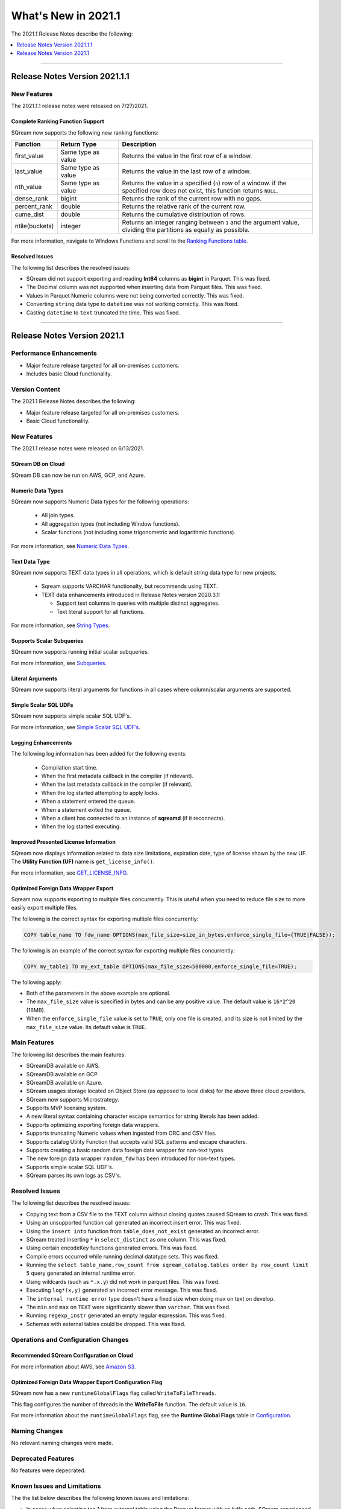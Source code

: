 .. _2021.1:

**************************
What's New in 2021.1
**************************
The 2021.1 Release Notes describe the following:

.. contents:: 
   :local:
   :depth: 1
   
::::

Release Notes Version 2021.1.1
=================
   
   
New Features
-------------
The 2021.1.1 release notes were released on 7/27/2021.

Complete Ranking Function Support
************
SQream now supports the following new ranking functions:

.. list-table::
   :widths: 1 23 76
   :header-rows: 1
   
   * - Function
     - Return Type
     - Description
   * - first_value
     - Same type as value
     - Returns the value in the first row of a window.
   * - last_value
     - Same type as value
     - Returns the value in the last row of a window.
   * - nth_value
     - Same type as value
     - Returns the value in a specified (``n``) row of a window. if the specified row does not exist, this function returns ``NULL``.
   * - dense_rank
     - bigint
     - Returns the rank of the current row with no gaps.
   * - percent_rank
     - double
     - Returns the relative rank of the current row.
   * - cume_dist
     - double
     - Returns the cumulative distribution of rows.
   * - ntile(buckets)
     - integer
     - Returns an integer ranging between ``1`` and the argument value, dividing the partitions as equally as possible.

For more information, navigate to Windows Functions and scroll to the `Ranking Functions table <https://docs.sqream.com/en/latest/reference/sql/sql_syntax/window_functions.html#id3>`_.


Resolved Issues
************
The following list describes the resolved issues:

* SQream did not support exporting and reading **Int64** columns as **bigint** in Parquet. This was fixed.
* The Decimal column was not supported when inserting data from Parquet files. This was fixed.
* Values in Parquet Numeric columns were not being converted correctly. This was fixed.
* Converting ``string`` data type to ``datetime`` was not working correctly. This was fixed.
* Casting ``datetime`` to ``text`` truncated the time. This was fixed.

::::


Release Notes Version 2021.1
=================

Performance Enhancements
-------
* Major feature release targeted for all on-premises customers.
* Includes basic Cloud functionality.

Version Content
----------
The 2021.1 Release Notes describes the following:

* Major feature release targeted for all on-premises customers.
* Basic Cloud functionality.


New Features
----------
The 2021.1 release notes were released on 6/13/2021.


SQream DB on Cloud
************
SQream DB can now be run on AWS, GCP, and Azure.

Numeric Data Types
************
SQream now supports Numeric Data types for the following operations:

   * All join types.
   * All aggregation types (not including Window functions).
   * Scalar functions (not including some trigonometric and logarithmic functions).
   
For more information, see `Numeric Data Types <https://docs.sqream.com/en/latest/reference/sql_data_types.html#numeric-data-types.html>`_.

Text Data Type
************
SQream now supports TEXT data types in all operations, which is default string data type for new projects.


 * Sqream supports VARCHAR functionalty, but recommends using TEXT.

 * TEXT data enhancements introduced in Release Notes version 2020.3.1:
 
   * Support text columns in queries with multiple distinct aggregates.
   * Text literal support for all functions.
   
For more information, see `String Types <https://docs.sqream.com/en/latest/reference/sql_data_types.html#string-types-text-varchar>`_.


Supports Scalar Subqueries
************
SQream now supports running initial scalar subqueries.

For more information, see `Subqueries <https://docs.sqream.com/en/latest/reference/sql/sql_syntax/subqueries.html>`_.

Literal Arguments
************

SQream now supports literal arguments for functions in all cases where column/scalar arguments are supported.

Simple Scalar SQL UDFs
************
SQream now supports simple scalar SQL UDF's.

For more information, see `Simple Scalar SQL UDF’s <https://docs.sqream.com/en/latest/reference/sql/sql_functions/user_defined_functions/scalar_sql_udf.html>`_.

Logging Enhancements
************
The following log information has been added for the following events:

  * Compilation start time.
  * When the first metadata callback in the compiler (if relevant).
  * When the last metadata callback in the compiler (if relevant).
  * When the log started attempting to apply locks.
  * When a statement entered the queue.
  * When a statement exited the queue.
  * When a client has connected to an instance of **sqreamd** (if it reconnects).
  * When the log started executing.
  
Improved Presented License Information
************
SQream now displays information related to data size limitations, expiration date, type of license shown by the new UF. The **Utility Function (UF)** name is ``get_license_info()``.

For more information, see `GET_LICENSE_INFO <https://docs.sqream.com/en/latest/reference/sql/sql_statements/utility_commands/get_license_info.html>`_.


  

Optimized Foreign Data Wrapper Export
************
Sqream now supports exporting to multiple files concurrently. This is useful when you need to reduce file size to more easily export multiple files.

The following is the correct syntax for exporting multiple files concurrently:

.. code-block:: none

   COPY table_name TO fdw_name OPTIONS(max_file_size=size_in_bytes,enforce_single_file={TRUE|FALSE});
   
The following is an example of the correct syntax for exporting multiple files concurrently:

.. code-block:: none

   COPY my_table1 TO my_ext_table OPTIONS(max_file_size=500000,enforce_single_file=TRUE);

The following apply:

* Both of the parameters in the above example are optional.

* The ``max_file_size`` value is specified in bytes and can be any positive value. The default value is ``16*2^20`` (16MB).

* When the ``enforce_single_file`` value is set to ``TRUE``, only one file is created, and its size is not limited by the ``max_file_size`` value. Its default value is ``TRUE``.

Main Features
--------
The following list describes the main features:

* SQreamDB available on AWS.
* SQreamDB available on GCP.
* SQreamDB available on Azure.
* SQream usages storage located on Object Store (as opposed to local disks) for the above three cloud providers.
* SQream now supports Microstrategy.
* Supports MVP licensing system.
* A new literal syntax containing character escape semantics for string literals has been added.
* Supports optimizing exporting foreign data wrappers.
* Supports truncating Numeric values when ingested from ORC and CSV files.
* Supports catalog Utility Function that accepts valid SQL patterns and escape characters.
* Supports creating a basic random data foreign data wrapper for non-text types.
* The new foreign data wrapper ``random_fdw`` has been introduced for non-text types.
* Supports simple scalar SQL UDF's.
* SQream parses its own logs as CSV's.


Resolved Issues
---------
The following list describes the resolved issues:

* Copying text from a CSV file to the TEXT column without closing quotes caused SQream to crash. This was fixed.
* Using an unsupported function call generated an incorrect insert error. This was fixed. 
* Using the ``insert into`` function from ``table_does_not_exist`` generated an incorrect error.
* SQream treated inserting ``*`` in ``select_distinct`` as one column. This was fixed.
* Using certain encodeKey functions generated errors. This was fixed.
* Compile errors occurred while running decimal datatype sets. This was fixed.
* Running the ``select table_name,row_count from sqream_catalog.tables order by row_count limit 5`` query generated an internal runtime error.
* Using wildcards (such as ``*.x.y``) did not work in parquet files. This was fixed.
* Executing ``log*(x,y)`` generated an incorrect error message. This was fixed.
* The ``internal runtime error`` type doesn't have a fixed size when doing max on text on develop.
* The ``min`` and ``max`` on ``TEXT`` were significantly slower than ``varchar``. This was fixed.
* Running ``regexp_instr`` generated an empty regular expression. This was fixed.
* Schemas with external tables could be dropped. This was fixed.





	



Operations and Configuration Changes
--------
Recommended SQream Configuration on Cloud
************

For more information about AWS, see `Amazon S3 <https://docs.sqream.com/en/latest/guides/features/external_data/s3.html>`_.




Optimized Foreign Data Wrapper Export Configuration Flag
************

SQream now has a new ``runtimeGlobalFlags`` flag called ``WriteToFileThreads``.

This flag configures the number of threads in the **WriteToFile** function. The default value is ``16``.

For more information about the ``runtimeGlobalFlags`` flag, see the **Runtime Global Flags** table in `Configuration <https://docs.sqream.com/en/latest/guides/operations/configuration.html>`_.




Naming Changes
-------
No relevant naming changes were made.

Deprecated Features
-------
No features were depecrated.

Known Issues and Limitations
--------
The the list below describes the following known issues and limitations:

* In cases when selecting top 1 from external table using the Parquet format with an hdfs path, SQream experienced an error.
* Internal Runtime Error occurred when SQream was unable to find column in reorder columns.
* Casting datetime to text truncates the time segment.
* In the **select** list, the compiler generates an error when a count is used as an alias.	
* Performance degradation occurred when joins made on small tables.
* SQream causes a logging error when using copy from logs.
* Deploying S3 requires setting the ``ObjectStoreClients`` parameter to ``40``.

Upgrading to v2021.1
-------
Due to the known issue of a limitation on the amount of access requests that can be simultaneously sent to AWS, deploying S3 requires setting the ``ObjectStoreClients`` parameter to ``40``.
